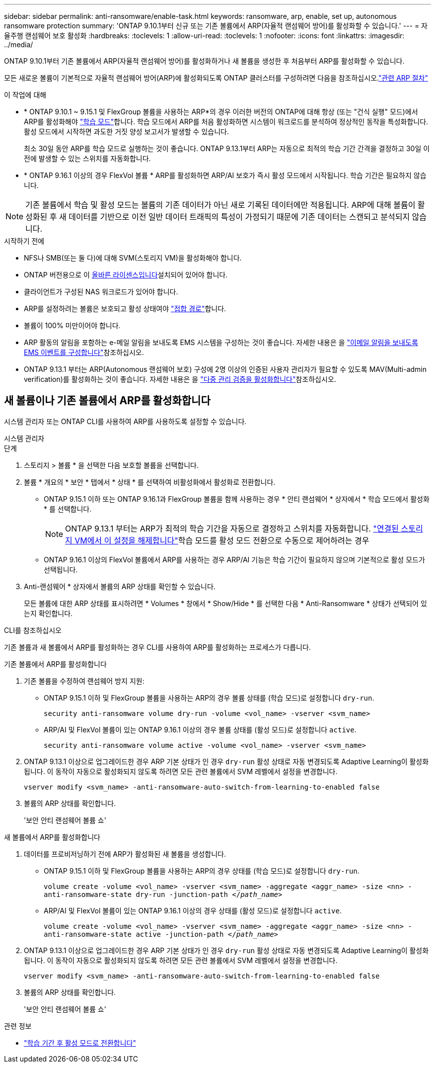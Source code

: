 ---
sidebar: sidebar 
permalink: anti-ransomware/enable-task.html 
keywords: ransomware, arp, enable, set up, autonomous ransomware protection 
summary: 'ONTAP 9.10.1부터 신규 또는 기존 볼륨에서 ARP(자율적 랜섬웨어 방어)를 활성화할 수 있습니다.' 
---
= 자율주행 랜섬웨어 보호 활성화
:hardbreaks:
:toclevels: 1
:allow-uri-read: 
:toclevels: 1
:nofooter: 
:icons: font
:linkattrs: 
:imagesdir: ../media/


[role="lead"]
ONTAP 9.10.1부터 기존 볼륨에서 ARP(자율적 랜섬웨어 방어)를 활성화하거나 새 볼륨을 생성한 후 처음부터 ARP를 활성화할 수 있습니다.

모든 새로운 볼륨이 기본적으로 자율적 랜섬웨어 방어(ARP)에 활성화되도록 ONTAP 클러스터를 구성하려면 다음을 참조하십시오.link:enable-default-task.html["관련 ARP 절차"]

.이 작업에 대해
* * ONTAP 9.10.1 ~ 9.15.1 및 FlexGroup 볼륨을 사용하는 ARP*의 경우 이러한 버전의 ONTAP에 대해 항상 (또는 "건식 실행" 모드)에서 ARP를 활성화해야 link:index.html#learning-and-active-modes["학습 모드"]합니다. 학습 모드에서 ARP를 처음 활성화하면 시스템이 워크로드를 분석하여 정상적인 동작을 특성화합니다. 활성 모드에서 시작하면 과도한 거짓 양성 보고서가 발생할 수 있습니다.
+
최소 30일 동안 ARP를 학습 모드로 실행하는 것이 좋습니다. ONTAP 9.13.1부터 ARP는 자동으로 최적의 학습 기간 간격을 결정하고 30일 이전에 발생할 수 있는 스위치를 자동화합니다.

* * ONTAP 9.16.1 이상의 경우 FlexVol 볼륨 * ARP를 활성화하면 ARP/AI 보호가 즉시 활성 모드에서 시작됩니다. 학습 기간은 필요하지 않습니다.



NOTE: 기존 볼륨에서 학습 및 활성 모드는 볼륨의 기존 데이터가 아닌 새로 기록된 데이터에만 적용됩니다. ARP에 대해 볼륨이 활성화된 후 새 데이터를 기반으로 이전 일반 데이터 트래픽의 특성이 가정되기 때문에 기존 데이터는 스캔되고 분석되지 않습니다.

.시작하기 전에
* NFS나 SMB(또는 둘 다)에 대해 SVM(스토리지 VM)을 활성화해야 합니다.
* ONTAP 버전용으로 이 xref:index.html#licenses-and-enablement[올바른 라이센스입니다]설치되어 있어야 합니다.
* 클라이언트가 구성된 NAS 워크로드가 있어야 합니다.
* ARP를 설정하려는 볼륨은 보호되고 활성 상태여야 link:../concepts/namespaces-junction-points-concept.html["접합 경로"]합니다.
* 볼륨이 100% 미만이어야 합니다.
* ARP 활동의 알림을 포함하는 e-메일 알림을 보내도록 EMS 시스템을 구성하는 것이 좋습니다. 자세한 내용은 을 link:../error-messages/configure-ems-events-send-email-task.html["이메일 알림을 보내도록 EMS 이벤트를 구성합니다"]참조하십시오.
* ONTAP 9.13.1 부터는 ARP(Autonomous 랜섬웨어 보호) 구성에 2명 이상의 인증된 사용자 관리자가 필요할 수 있도록 MAV(Multi-admin verification)를 활성화하는 것이 좋습니다. 자세한 내용은 을 link:../multi-admin-verify/enable-disable-task.html["다중 관리 검증을 활성화합니다"]참조하십시오.




== 새 볼륨이나 기존 볼륨에서 ARP를 활성화합니다

시스템 관리자 또는 ONTAP CLI를 사용하여 ARP를 사용하도록 설정할 수 있습니다.

[role="tabbed-block"]
====
.시스템 관리자
--
.단계
. 스토리지 > 볼륨 * 을 선택한 다음 보호할 볼륨을 선택합니다.
. 볼륨 * 개요의 * 보안 * 탭에서 * 상태 * 를 선택하여 비활성화에서 활성화로 전환합니다.
+
** ONTAP 9.15.1 이하 또는 ONTAP 9.16.1과 FlexGroup 볼륨을 함께 사용하는 경우 * 안티 랜섬웨어 * 상자에서 * 학습 모드에서 활성화 * 를 선택합니다.
+

NOTE: ONTAP 9.13.1 부터는 ARP가 최적의 학습 기간을 자동으로 결정하고 스위치를 자동화합니다. link:enable-default-task.html["연결된 스토리지 VM에서 이 설정을 해제합니다"]학습 모드를 활성 모드 전환으로 수동으로 제어하려는 경우

** ONTAP 9.16.1 이상의 FlexVol 볼륨에서 ARP를 사용하는 경우 ARP/AI 기능은 학습 기간이 필요하지 않으며 기본적으로 활성 모드가 선택됩니다.


. Anti-랜섬웨어 * 상자에서 볼륨의 ARP 상태를 확인할 수 있습니다.
+
모든 볼륨에 대한 ARP 상태를 표시하려면 * Volumes * 창에서 * Show/Hide * 를 선택한 다음 * Anti-Ransomware * 상태가 선택되어 있는지 확인합니다.



--
.CLI를 참조하십시오
--
기존 볼륨과 새 볼륨에서 ARP를 활성화하는 경우 CLI를 사용하여 ARP를 활성화하는 프로세스가 다릅니다.

.기존 볼륨에서 ARP를 활성화합니다
. 기존 볼륨을 수정하여 랜섬웨어 방지 지원:
+
** ONTAP 9.15.1 이하 및 FlexGroup 볼륨을 사용하는 ARP의 경우 볼륨 상태를 (학습 모드)로 설정합니다 `dry-run`.
+
`security anti-ransomware volume dry-run -volume <vol_name> -vserver <svm_name>`

** ARP/AI 및 FlexVol 볼륨이 있는 ONTAP 9.16.1 이상의 경우 볼륨 상태를 (활성 모드)로 설정합니다 `active`.
+
`security anti-ransomware volume active -volume <vol_name> -vserver <svm_name>`



. ONTAP 9.13.1 이상으로 업그레이드한 경우 ARP 기본 상태가 인 경우 `dry-run` 활성 상태로 자동 변경되도록 Adaptive Learning이 활성화됩니다. 이 동작이 자동으로 활성화되지 않도록 하려면 모든 관련 볼륨에서 SVM 레벨에서 설정을 변경합니다.
+
`vserver modify <svm_name> -anti-ransomware-auto-switch-from-learning-to-enabled false`

. 볼륨의 ARP 상태를 확인합니다.
+
'보안 안티 랜섬웨어 볼륨 쇼'



.새 볼륨에서 ARP를 활성화합니다
. 데이터를 프로비저닝하기 전에 ARP가 활성화된 새 볼륨을 생성합니다.
+
** ONTAP 9.15.1 이하 및 FlexGroup 볼륨을 사용하는 ARP의 경우 상태를 (학습 모드)로 설정합니다 `dry-run`.
+
`volume create -volume <vol_name> -vserver <svm_name> -aggregate <aggr_name> -size <nn> -anti-ransomware-state dry-run -junction-path </_path_name_>`

** ARP/AI 및 FlexVol 볼륨이 있는 ONTAP 9.16.1 이상의 경우 상태를 (활성 모드)로 설정합니다 `active`.
+
`volume create -volume <vol_name> -vserver <svm_name> -aggregate <aggr_name> -size <nn> -anti-ransomware-state active -junction-path </_path_name_>`



. ONTAP 9.13.1 이상으로 업그레이드한 경우 ARP 기본 상태가 인 경우 `dry-run` 활성 상태로 자동 변경되도록 Adaptive Learning이 활성화됩니다. 이 동작이 자동으로 활성화되지 않도록 하려면 모든 관련 볼륨에서 SVM 레벨에서 설정을 변경합니다.
+
`vserver modify <svm_name> -anti-ransomware-auto-switch-from-learning-to-enabled false`

. 볼륨의 ARP 상태를 확인합니다.
+
'보안 안티 랜섬웨어 볼륨 쇼'



--
====
.관련 정보
* link:switch-learning-to-active-mode.html["학습 기간 후 활성 모드로 전환합니다"]

